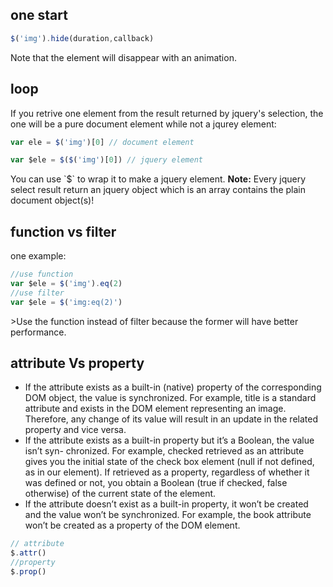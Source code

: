 ** one start
#+BEGIN_SRC js
  $('img').hide(duration,callback)
#+END_SRC
Note that the element will disappear with an animation.

** loop
If you retrive one element from the result returned by jquery's selection, the one will be a pure document element while not a jqurey element:
#+BEGIN_SRC js
  var ele = $('img')[0] // document element

  var $ele = $($('img')[0]) // jquery element
#+END_SRC
You can use `$` to wrap it to make a jquery element.
*Note:*
Every jquery select result return an jquery object which is an array contains the plain document object(s)!

** function vs filter
one example:
#+BEGIN_SRC js
  //use function
  var $ele = $('img').eq(2)
  //use filter
  var $ele = $('img:eq(2)')

#+END_SRC
>Use the function instead of filter because the former will have better performance.

** attribute Vs property

- If the attribute exists as a built-in (native) property of the corresponding DOM object, the value is synchronized. For example, title is a standard attribute and exists in the DOM element representing an image. Therefore, any change of its value will result in an update in the related property and vice versa.
- If the attribute exists as a built-in property but it’s a Boolean, the value isn’t syn- chronized. For example, checked retrieved as an attribute gives you the initial state of the check box element (null if not defined, as in our element). If retrieved as a property, regardless of whether it was defined or not, you obtain a Boolean (true if checked, false otherwise) of the current state of the element.
- If the attribute doesn’t exist as a built-in property, it won’t be created and the value won’t be synchronized. For example, the book attribute won’t be created as a property of the DOM element.

#+BEGIN_SRC js
  // attribute
  $.attr()
  //property
  $.prop()
#+END_SRC
